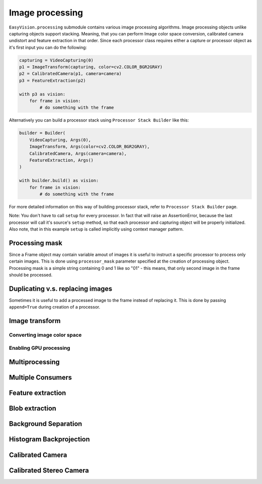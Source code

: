 Image processing
****************

``EasyVision.processing`` submodule contains various image processing algorithms. Image processing objects unlike capturing objects support stacking.
Meaning, that you can perform Image color space conversion, calibrated camera undistort and feature extraction in that order.
Since each processor class requires either a capture or processor object as it's first input you can do the following:

.. code-block:: python

    capturing = VideoCapturing(0)
    p1 = ImageTransform(capturing, color=cv2.COLOR_BGR2GRAY)
    p2 = CalibratedCamera(p1, camera=camera)
    p3 = FeatureExtraction(p2)

    with p3 as vision:
        for frame in vision:
            # do something with the frame

Alternatively you can build a processor stack using ``Processor Stack Builder`` like this:

.. code-block:: python

    builder = Builder(
        VideoCapturing, Args(0),
        ImageTransform, Args(color=cv2.COLOR_BGR2GRAY),
        CalibratedCamera, Args(camera=camera),
        FeatureExtraction, Args()
    )

    with builder.build() as vision:
        for frame in vision:
            # do something with the frame

For more detailed information on this way of building processor stack, refer to ``Processor Stack Builder`` page.

Note: You don't have to call ``setup`` for every processor. In fact that will raise an AssertionError, because the last processor will call it's source's
``setup`` method, so that each processor and capturing object will be properly initialized. Also note, that in this example ``setup`` is called implicitly
using context manager pattern.

Processing mask
===============

Since a Frame object may contain variable amout of images it is useful to instruct a specific processor to process only certain images.
This is done using ``processor_mask`` parameter specified at the creation of processing object.
Processing mask is a simple string containing 0 and 1 like so "01" - this means, that only second image in the frame should be processed.

Duplicating v.s. replacing images
=================================

Sometimes it is useful to add a processed image to the frame instead of replacing it. This is done by passing ``append=True`` during creation of a processor.

Image transform
===============



Converting image color space
----------------------------


Enabling GPU processing
-----------------------


Multiprocessing
===============


Multiple Consumers
==================


Feature extraction
==================


Blob extraction
===============


Background Separation
=====================


Histogram Backprojection
========================


Calibrated Camera
=================


Calibrated Stereo Camera
========================

